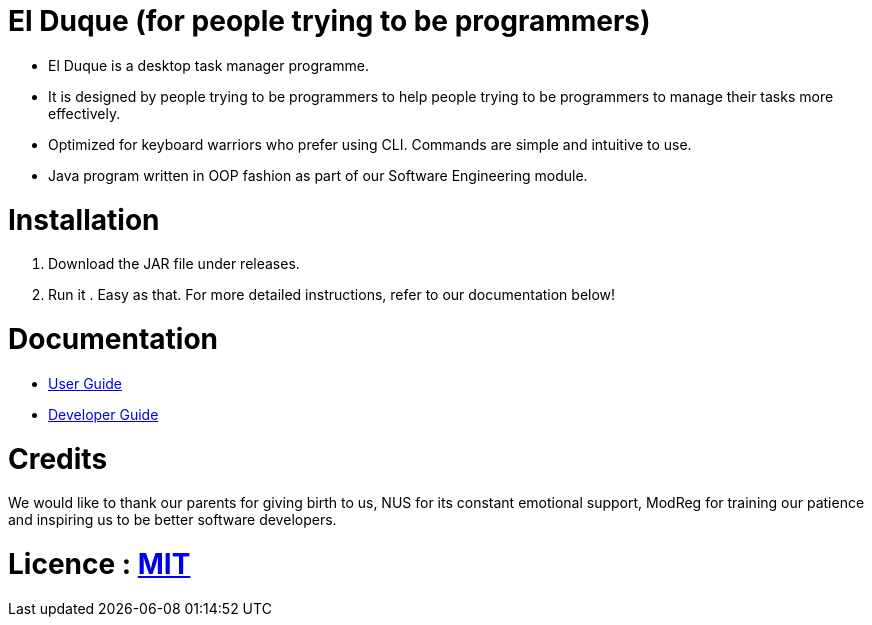 # El Duque (for people trying to be programmers)
ifdef::env-github,env-browser[:relfileprefix: docs/]

* El Duque is a desktop task manager programme.
* It is designed by people trying to be programmers to help people trying to be programmers to manage their tasks more effectively. 
* Optimized for keyboard warriors who prefer using CLI. Commands are simple and intuitive to use.
* Java program written in OOP fashion as part of our Software Engineering module.

# Installation

1. Download the JAR file under releases.
2. Run it . Easy as that. For more detailed instructions, refer to our documentation below!

# Documentation

* <<UserGuide#, User Guide>>
* <<DeveloperGuide#, Developer Guide>>

# Credits
We would like to thank our parents for giving birth to us, NUS for its constant emotional support, ModReg for training our patience and inspiring us to be better software developers. 

# Licence : link:LICENSE[MIT]
